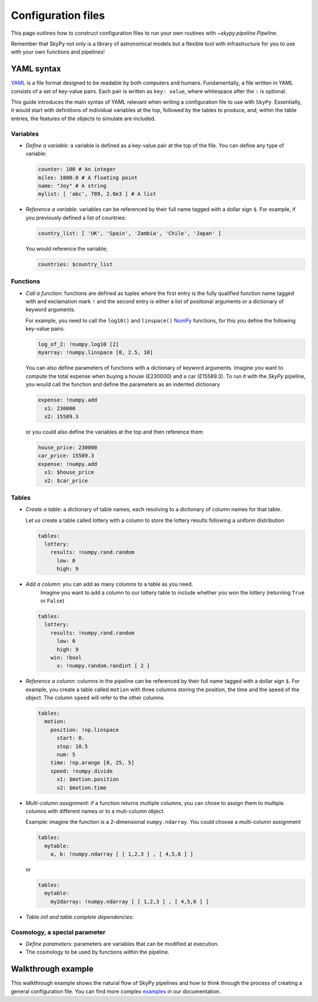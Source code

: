 ###################
Configuration files
###################

This page outlines how to construct configuration files to run your own routines
with `~skypy.pipeline.Pipeline`.

Remember that SkyPy not only is a library of astronomical models but a flexible
tool with infrastructure for you to use with your own
functions and pipelines!

YAML syntax
-----------
YAML_ is a file format designed to be readable by both computers and humans.
Fundamentally, a file written in YAML consists of a set of key-value pairs.
Each pair is written as ``key: value``, where whitespace after the ``:`` is optional.

This guide introduces the main syntax of YAML relevant when writing
a configuration file to use with ``SkyPy``. Essentially, it would start with
definitions of individual variables at the top, followed by the tables to produce,
and, within the table entries, the features of the objects to simulate are included.


Variables
^^^^^^^^^
* `Define a variable`: a variable is defined as a key-value pair at the top of the file. You can define any type of variable:

  .. code:: yaml

      counter: 100 # An integer
      miles: 1000.0 # A floating point
      name: "Joy" # A string
      mylist: [ 'abc', 789, 2.0e3 ] # A list


* `Reference a variable`: variables can be referenced by their full name tagged with a dollar sign ``$``.
  For example, if you previously defined a list of countries:

  .. code:: yaml

      country_list: [ 'UK', 'Spain', 'Zambia', 'Chile', 'Japan' ]

  You would reference the variable;

  .. code:: yaml

      countries: $country_list



Functions
^^^^^^^^^
* `Call a function`: functions are defined as tuples where the first entry is the fully qualified function name tagged with and exclamation mark ``!`` and the second entry is either a list of positional arguments or a dictionary of keyword arguments.

  For example, you need to call the ``log10()`` and ``linspace()`` NumPy_ functions, for this you define the following key-value pairs:

  .. code:: yaml

      log_of_2: !numpy.log10 [2]
      myarray: !numpy.linspace [0, 2.5, 10]

  You can also define parameters of functions with a dictionary of keyword arguments.
  Imagine you want to compute the total expense when buying a house (£230000) and a car (£15589.3). To run it with the `SkyPy` pipeline, you would call the function and define the parameters as an indented dictionary

  .. code:: yaml

      expense: !numpy.add
        x1: 230000
        x2: 15589.3

  or you could also define the variables at the top and then reference them

  .. code:: yaml

      house_price: 230000
      car_price: 15589.3
      expense: !numpy.add
        x1: $house_price
        x2: $car_price


Tables
^^^^^^

* `Create a table`: a dictionary of table names, each resolving to a dictionary of column names for that table.

  Let us create a table called lottery with a column to store the lottery results following a uniform distribution

  .. code:: yaml

      tables:
        lottery:
          results: !numpy.rand.random
            low: 0
            high: 9

* `Add a column`: you can add as many columns to a table as you need.
    Imagine you want to add a column to our lottery table to include whether you won the lottery (returning ``True`` or ``False``)

  .. code:: yaml

      tables:
        lottery:
          results: !numpy.rand.random
            low: 0
            high: 9
          win: !bool
            x: !numpy.random.randint [ 2 ]

* `Reference a column`: columns in the pipeline can be referenced by their full name tagged with a dollar sign ``$``.
  For example, you create a table  called ``motion`` with three columns storing the position, the time and the speed of the object.
  The column ``speed`` will refer to the other columns

  .. code:: yaml

    tables:
      motion:
        position: !np.linspace
          start: 0.
          stop: 10.5
          num: 5
        time: !np.arange [0, 25, 5]
        speed: !numpy.divide
          x1: $motion.position
          x2: $motion.time


* `Multi-column assignment`: if a function returns multiple columns, you can chose to assign them to multiple columns with different names or to a muti-column object.

  Example: imagine the function is a 2-dimensional ``numpy.ndarray``. You could choose a multi-column assignment

  .. code:: yaml

    tables:
      mytable:
        a, b: !numpy.ndarray [ [ 1,2,3 ] , [ 4,5,6 ] ]

  or

  .. code:: yaml

    tables:
      mytable:
        my2darray: !numpy.ndarray [ [ 1,2,3 ] , [ 4,5,6 ] ]


* `Table.init and table.complete dependencies`:

Cosmology, a special parameter
^^^^^^^^^^^^^^^^^^^^^^^^^^^^^^
* `Define parameters`: parameters are variables that can be modified at execution.
* The cosmology to be used by functions within the pipeline.

.. _YAML: https://yaml.org
.. _NumPy: https://numpy.org



Walkthrough example
-------------------

This walkthrough example shows the natural flow of SkyPy pipelines and
how to think through the process of creating a general configuration file.
You can find more complex examples_ in our documentation.


.. _examples: https://skypy.readthedocs.io/en/stable/examples/index.html
